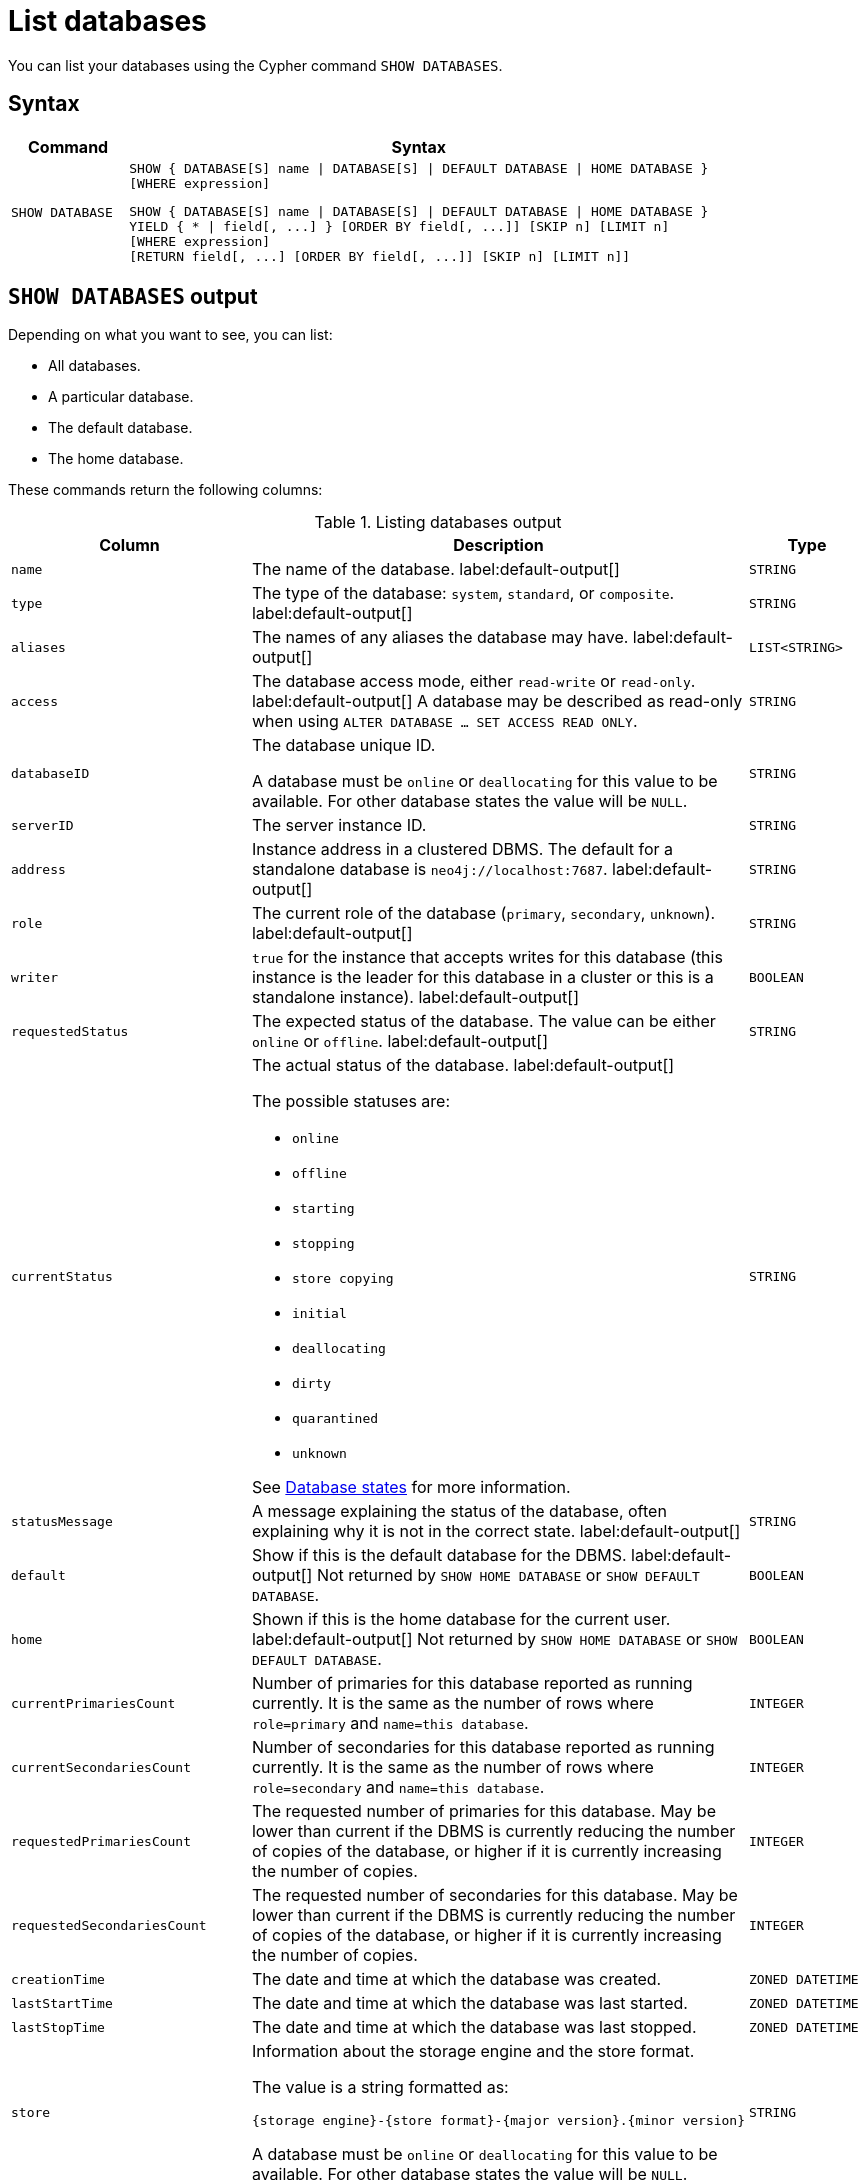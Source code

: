 :description: how to list databases in Neo4j, use SHOW DATABASES command, see all available databases, databases states. How to filter listed databases in Neo4j.
[[manage-databases-list]]
= List databases

You can list your databases using the Cypher command `SHOW DATABASES`.

== Syntax

[options="header", width="100%", cols="1m,5a"]
|===
| Command | Syntax

| SHOW DATABASE
|
[source, syntax, role="noheader"]
----
SHOW { DATABASE[S] name \| DATABASE[S] \| DEFAULT DATABASE \| HOME DATABASE }
[WHERE expression]
----

[source, syntax, role="noheader"]
----
SHOW { DATABASE[S] name \| DATABASE[S] \| DEFAULT DATABASE \| HOME DATABASE }
YIELD { * \| field[, ...] } [ORDER BY field[, ...]] [SKIP n] [LIMIT n]
[WHERE expression]
[RETURN field[, ...] [ORDER BY field[, ...]] [SKIP n] [LIMIT n]]
----

|===


== `SHOW DATABASES` output

Depending on what you want to see, you can list:

* All databases.
* A particular database.
* The default database.
* The home database.

These commands return the following columns:

.Listing databases output
[options="header", width="100%", cols="4m,6a,2m"]
|===
| Column | Description | Type

| name
| The name of the database. label:default-output[]
| STRING

| type
| The type of the database: `system`, `standard`, or `composite`. label:default-output[]
| STRING

| aliases
| The names of any aliases the database may have. label:default-output[]
| LIST<STRING>

| access
| The database access mode, either `read-write` or `read-only`. label:default-output[]
A database may be described as read-only when using `ALTER DATABASE ... SET ACCESS READ ONLY`.
| STRING

| databaseID
| The database unique ID.

A database must be `online` or `deallocating` for this value to be available.
For other database states the value will be `NULL`.
| STRING

| serverID
| The server instance ID.
| STRING

| address
|
Instance address in a clustered DBMS.
The default for a standalone database is `neo4j://localhost:7687`. label:default-output[]
| STRING

| role
| The current role of the database (`primary`, `secondary`, `unknown`). label:default-output[]
| STRING

| writer
|`true` for the instance that accepts writes for this database (this instance is the leader for this database in a cluster or this is a standalone instance). label:default-output[]
| BOOLEAN

| requestedStatus
| The expected status of the database.
The value can be either `online` or `offline`. label:default-output[]
| STRING

| currentStatus
| The actual status of the database. label:default-output[]

The possible statuses are:

* `online`
* `offline`
* `starting`
* `stopping`
* `store copying`
* `initial`
* `deallocating`
* `dirty`
* `quarantined`
* `unknown`

See <<database-states>> for more information.
| STRING

| statusMessage
| A message explaining the status of the database, often explaining why it is not in the correct state. label:default-output[]
| STRING

| default
|
Show if this is the default database for the DBMS. label:default-output[]
Not returned by `SHOW HOME DATABASE` or `SHOW DEFAULT DATABASE`.
| BOOLEAN

| home
|
Shown if this is the home database for the current user. label:default-output[]
Not returned by `SHOW HOME DATABASE` or `SHOW DEFAULT DATABASE`.
| BOOLEAN

| `currentPrimariesCount`
| Number of primaries for this database reported as running currently.
It is the same as the number of rows where `role=primary` and `name=this database`.
| INTEGER

| `currentSecondariesCount`
| Number of secondaries for this database reported as running currently.
It is the same as the number of rows where `role=secondary` and `name=this database`.
| INTEGER

| `requestedPrimariesCount`
| The requested number of primaries for this database.
May be lower than current if the DBMS is currently reducing the number of copies of the database, or higher if it is currently increasing the number of copies.
| INTEGER

| `requestedSecondariesCount`
| The requested number of secondaries for this database.
May be lower than current if the DBMS is currently reducing the number of copies of the database, or higher if it is currently increasing the number of copies.
| INTEGER

| creationTime
| The date and time at which the database was created.
| ZONED DATETIME

| lastStartTime
| The date and time at which the database was last started.
| ZONED DATETIME

| lastStopTime
| The date and time at which the database was last stopped.
| ZONED DATETIME

| store
a|
Information about the storage engine and the store format.

The value is a string formatted as:

[source, syntax, role="noheader"]
----
{storage engine}-{store format}-{major version}.{minor version}
----
A database must be `online` or `deallocating` for this value to be available.
For other database states the value will be `NULL`.
| STRING

| lastCommittedTxn
| The ID of the last transaction received.

A database must be `online` or `deallocating` for this value to be available.
For other database states the value will be `NULL`.
| INTEGER

| replicationLag
|
Number of transactions the current database is behind compared to the database on the primary instance.
The lag is expressed in negative integers. In standalone environments, the value is always `0`.

A database must be `online` or `deallocating` for this value to be available.
For other database states the value will be `NULL`.
| INTEGER

|constituents
|The names of any constituents the database may have. Applicable only for composite databases. label:default-output[]
| LIST<STRING>

|defaultLanguage
|The default query language for this database.
Queries that are not prefixed with a query language version will default to executing with theis version of Cypher.
|STRING

|options
|The map of options applied to the database.
| MAP

|===

The results of the `SHOW DATABASES` command are filtered according to the `ACCESS` privileges of the user.
However, some privileges enable users to see additional databases regardless of their `ACCESS` privileges:

* Users with `CREATE/DROP/ALTER DATABASE` or `SET DATABASE ACCESS` privileges can see all standard databases.
* Users with `CREATE/DROP COMPOSITE DATABASE` or `COMPOSITE DATABASE MANAGEMENT` privileges can see all composite databases.
* Users with `DATABASE MANAGEMENT` privilege can see all databases.

If a user has not been granted `ACCESS` privilege to any databases nor any of the above special cases, the command can still be executed but it will only return the `system` database, which is always visible.

[[database-states]]
== Database states

A database's `currentStatus` can be one of the following:

[options="header" cols="m,a"]
|===
| State
| Description

| online
| The database is running.

| offline
| The database is not running.
If the `statusMessage` column is filled, the database is not running because of a problem.

| starting
| The database is not running, but is about to.

| stopping
| The database is not running anymore, but still has not stopped completely.
No offline operations (e.g. `load`/`dump`) can be performed yet.

| store copying
| The database is currently being updated from another instance of Neo4j.

| initial
| The database has not yet been created.

| deallocating
| Only applies to databases in a cluster.
The database is still online but will eventually be offline due to a transfer of its role in the cluster to a different member.
The status is `deallocting` until the transfer is complete, which can take anything from a second to a day or more.

| dirty
| This state implies an error has occurred.
The database's underlying store files may be invalid.
For more information, consult the `statusMessage` column or the server's logs.

| quarantined
| The database is effectively stopped and its state may not be changed until no longer quarantined.
For more information, consult the `statusMessage` column or the server's logs.

| unknown
| This instance of Neo4j does not know the state of this database.

|===

[NOTE]
====
Note that for failed databases, the `currentStatus` and `requestedStatus` are different.
This often implies an error, but **that is not always the case**.
For example, a database may take a while to transition from `offline` to `online` due to a performing recovery.
Or, during normal operation, a database's `currentStatus` may be transiently different from its `requestedStatus` due to a necessary automatic process, such as one Neo4j instance copying store files from another.
====


== Show all available databases

A summary of all available databases can be displayed using the command `SHOW DATABASES`.

.Query
[source, cypher]
----
SHOW DATABASES
----

.Result
[role="queryresult"]
----
+------------------------------------------------------------------------------------------------------------------------------------------------------------------------------------------------+
| name     | type       | aliases                      | access       | address          | role      | writer | requestedStatus | currentStatus | statusMessage | default | home  | constituents |
+------------------------------------------------------------------------------------------------------------------------------------------------------------------------------------------------+
| "movies" | "standard" | ["films", "motion pictures"] | "read-write" | "localhost:7687" | "primary" | TRUE   | "online"        | "online"      | ""            | FALSE   | FALSE | []           |
| "neo4j"  | "standard" | []                           | "read-write" | "localhost:7687" | "primary" | TRUE   | "online"        | "online"      | ""            | TRUE    | TRUE  | []           |
| "system" | "system"   | []                           | "read-write" | "localhost:7687" | "primary" | TRUE   | "online"        | "online"      | ""            | FALSE   | FALSE | []           |
+------------------------------------------------------------------------------------------------------------------------------------------------------------------------------------------------+
----

[NOTE]
====
Databases hosted on servers that are offline are also returned by the `SHOW DATABASES` command.
For such databases, the `address` column displays `NULL`, the `currentStatus` column displays `unknown`, and the `statusMessage` displays `Server is unavailable`.
====

== Show detailed information for a particular database

In this example, the detailed information for a particular database can be displayed using the command `SHOW DATABASE name YIELD *`.
When a `YIELD` clause is provided, the full set of columns is returned.

.Query
[source, cypher, role=test-result-skip]
----
SHOW DATABASE movies YIELD *
----

.Result
[role="queryresult"]
----
+----------------------------------------------------------------------------------------------------------------------------------------------------------------------------------------------------------------------------------------------------------------------------------------------------------------------------------------------------------------------------------------------------------------------------------------------------------------------------------------------------------------------------------------------------------------------------------+
| name     | type       | aliases                      | access       | databaseID                                                         | serverID                               | address          | role      | writer | requestedStatus | currentStatus | statusMessage | default | home  | currentPrimariesCount | currentSecondariesCount | requestedPrimariesCount | requestedSecondariesCount | creationTime             | lastStartTime            | lastStopTime | store                | lastCommittedTxn | replicationLag | constituents | defaultLanguage | options |
+----------------------------------------------------------------------------------------------------------------------------------------------------------------------------------------------------------------------------------------------------------------------------------------------------------------------------------------------------------------------------------------------------------------------------------------------------------------------------------------------------------------------------------------------------------------------------------+
| "movies" | "standard" | ["films", "motion pictures"] | "read-write" | "C066801F54B44EA1520F0FE392B4005AABF42D8DD0A5FD09969B955575D287D5" | "e3063985-e2f4-4728-824b-a7d53779667a" | "localhost:7687" | "primary" | TRUE   | "online"        | "online"      | ""            | FALSE   | FALSE | 1                     | 0                       | 1                       | 0                         | 2023-08-14T10:01:29.074Z | 2023-08-14T10:01:29.074Z | NULL         | "record-aligned-1.1" | 3                | 0              | []           | "CYPHER 5"      | {}      |
+----------------------------------------------------------------------------------------------------------------------------------------------------------------------------------------------------------------------------------------------------------------------------------------------------------------------------------------------------------------------------------------------------------------------------------------------------------------------------------------------------------------------------------------------------------------------------------+
----

== Show the number of databases

The number of distinct databases can be seen using `YIELD` and a `count()` function in the `RETURN` clause.

.Query
[source, cypher]
----
SHOW DATABASES YIELD name
RETURN count(DISTINCT name) AS count
----

.Result
[role="queryresult"]
----
+-------+
| count |
+-------+
| 3     |
+-------+
----

By specifying the `name` column and sorting the results by distinct name, only the number of distinct databases are counted, **not** the number of allocations of databases in a clustered environment.


== Show the default database

The default database can be seen using the command `SHOW DEFAULT DATABASE`.

.Query
[source, cypher]
----
SHOW DEFAULT DATABASE
----

.Result
[role="queryresult"]
----
+--------------------------------------------------------------------------------------------------------------------------------------------------------+
| name    | type       | aliases | access       | address          | role      | writer | requestedStatus | currentStatus | statusMessage | constituents |
+--------------------------------------------------------------------------------------------------------------------------------------------------------+
| "neo4j" | "standard" | []      | "read-write" | "localhost:7687" | "primary" | TRUE   | "online"        | "online"      | ""            | []           |
+--------------------------------------------------------------------------------------------------------------------------------------------------------+
----

== Show the home database

The home database for the current user can be seen using the command `SHOW HOME DATABASE`.

.Query
[source, cypher]
----
SHOW HOME DATABASE
----

.Result
[role="queryresult"]
----
+--------------------------------------------------------------------------------------------------------------------------------------------------------+
| name    | type       | aliases | access       | address          | role      | writer | requestedStatus | currentStatus | statusMessage | constituents |
+--------------------------------------------------------------------------------------------------------------------------------------------------------+
| "neo4j" | "standard" | []      | "read-write" | "localhost:7687" | "primary" | TRUE   | "online"        | "online"      | ""            | []           |
+--------------------------------------------------------------------------------------------------------------------------------------------------------+
----

== Filter the listed databases

It is also possible to filter and sort the results by using `YIELD`, `ORDER BY`, and `WHERE`.

.Query
[source, cypher]
----
SHOW DATABASES YIELD name, currentStatus, requestedStatus
ORDER BY currentStatus
WHERE name CONTAINS 'o'
----

In this example:

* The number of columns returned has been reduced with the `YIELD` clause.
* The order of the returned columns has been changed.
* The results are ordered by the `currentStatus` column using `ORDER BY`.
* The results have been filtered to only show database names containing `'o'`.

It is also possible to use `SKIP` and `LIMIT` to paginate the results.


.Result
[role="queryresult"]
----
+--------------------------------------------+
| name     | currentStatus | requestedStatus |
+--------------------------------------------+
| "movies" | "online"      | "online"        |
| "neo4j"  | "online"      | "online"        |
+--------------------------------------------+
----
